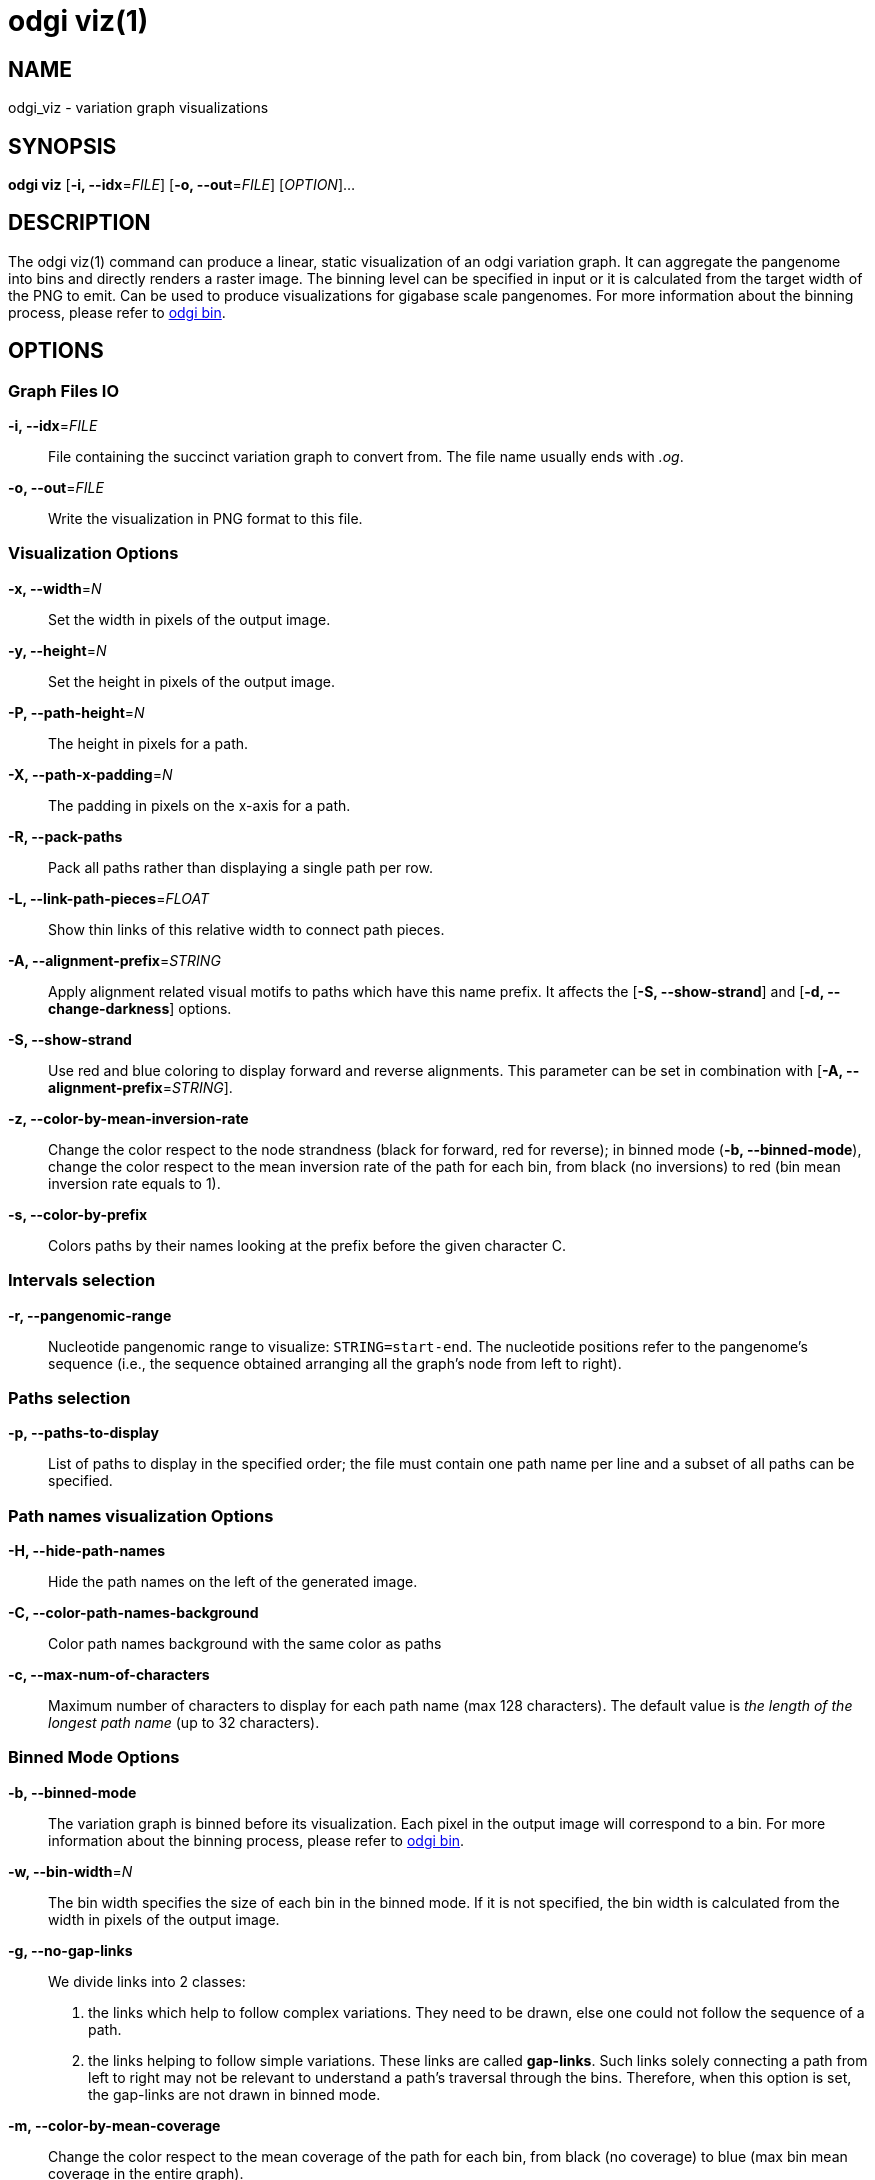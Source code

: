 = odgi viz(1)
ifdef::backend-manpage[]
Erik Garrison, Andrea Guarracino
:doctype: manpage
:release-version: v0.4.1 
:man manual: odgi viz
:man source: odgi v0.4.1 
:page-layout: base
endif::[]


== NAME

odgi_viz - variation graph visualizations


== SYNOPSIS

*odgi viz* [*-i, --idx*=_FILE_] [*-o, --out*=_FILE_] [_OPTION_]...


== DESCRIPTION

The odgi viz(1) command can produce a linear, static visualization of an odgi variation graph. It can aggregate the pangenome into bins
and directly renders a raster image. The binning level can be specified in input or it is calculated from the target width of the PNG to emit.
Can be used to produce visualizations for gigabase scale pangenomes. For more information about the binning process,
please refer to <<odgi_bin.adoc#_odgi_bin1, odgi bin>>.

== OPTIONS

=== Graph Files IO

*-i, --idx*=_FILE_::
  File containing the succinct variation graph to convert from. The file name usually ends with _.og_.

*-o, --out*=_FILE_::
  Write the visualization in PNG format to this file.


=== Visualization Options

*-x, --width*=_N_::
  Set the width in pixels of the output image.

*-y, --height*=_N_::
  Set the height in pixels of the output image.

*-P, --path-height*=_N_::
  The height in pixels for a path.

*-X, --path-x-padding*=_N_::
  The padding in pixels on the x-axis for a path.

*-R, --pack-paths*::
  Pack all paths rather than displaying a single path per row.

*-L, --link-path-pieces*=_FLOAT_::
  Show thin links of this relative width to connect path pieces.

*-A, --alignment-prefix*=_STRING_::
  Apply alignment related visual motifs to paths which have this name prefix. It affects the [*-S, --show-strand*] and
  [*-d, --change-darkness*] options.

*-S, --show-strand*::
  Use red and blue coloring to display forward and reverse alignments. This parameter can be set in combination with
  [*-A, --alignment-prefix*=_STRING_].

*-z, --color-by-mean-inversion-rate*::
  Change the color respect to the node strandness (black for forward, red for reverse); in binned mode (*-b, --binned-mode*),
  change the color respect to the mean inversion rate of the path for each bin, from black (no inversions) to red (bin
  mean inversion rate equals to 1).

*-s, --color-by-prefix*::
  Colors paths by their names looking at the prefix before the given character C.

=== Intervals selection

*-r, --pangenomic-range*::
Nucleotide pangenomic range to visualize: `STRING=start-end`. The nucleotide positions refer to the pangenome's sequence
(i.e., the sequence obtained arranging all the graph's node from left to right).


=== Paths selection

*-p, --paths-to-display*::
List of paths to display in the specified order; the file must contain one path name per line and a subset of all
paths can be specified.


=== Path names visualization Options

*-H, --hide-path-names*::
  Hide the path names on the left of the generated image.

*-C, --color-path-names-background*::
  Color path names background with the same color as paths

*-c, --max-num-of-characters*::
  Maximum number of characters to display for each path name (max 128 characters). The default value is
  _the length of the longest path name_ (up to 32 characters).


=== Binned Mode Options

*-b, --binned-mode*::
  The variation graph is binned before its visualization. Each pixel in the output image will correspond to a bin.
  For more information about the binning process, please refer to <<odgi_bin.adoc#_odgi_bin1, odgi bin>>.

*-w, --bin-width*=_N_::
  The bin width specifies the size of each bin in the binned mode. If it is not specified, the bin width is calculated
  from the width in pixels of the output image.

*-g, --no-gap-links*::
  We divide links into 2 classes:
  1. the links which help to follow complex variations. They need to be drawn, else one could not follow the sequence of a path.
  2. the links helping to follow simple variations. These links are called *gap-links*. Such links solely connecting a
  path from left to right may not be relevant to understand a path's traversal through the bins. Therefore, when this option
  is set, the gap-links are not drawn in binned mode.

*-m, --color-by-mean-coverage*::
  Change the color respect to the mean coverage of the path for each bin, from black (no coverage) to blue (max bin mean
  coverage in the entire graph).


=== Gradient Mode (also known as Position Mode) Options

*-d, --change-darkness*::
  Change the color darkness based on nucleotide position in the path. When it is used in binned mode, the mean inversion
  rate of the bin node is considered to set the color gradient starting position: when this rate is greater than 0.5, the
  bin is considered inverted, and the color gradient starts from the right-end of the bin. This parameter can be set in
  combination with [*-A, --alignment-prefix*=_STRING_].

*-l, --longest-path*::
  Use the longest path length to change the color darkness.

*-u, --white-to-black*::
  Change the color darkness from white (for the first nucleotide position) to black (for the last nucleotide position).


=== Program Information

*-h, --help*::
  Print a help message for *odgi viz*.


== EXIT STATUS

*0*::
  Success.

*1*::
  Failure (syntax or usage error; parameter error; file processing failure; unexpected error).


== BUGS

  Refer to the *odgi* issue tracker at https://github.com/vgteam/odgi/issues.


== AUTHORS

*odgi viz* was written by Erik Garrison.

ifdef::backend-manpage[]


== RESOURCES

*Project web site:* https://github.com/vgteam/odgi

*Git source repository on GitHub:* https://github.com/vgteam/odgi

*GitHub organization:* https://github.com/vgteam

*Discussion list / forum:* https://github.com/vgteam/odgi/issues


== COPYING

The MIT License (MIT)

Copyright (c) 2019 Erik Garrison

Permission is hereby granted, free of charge, to any person obtaining a copy of
this software and associated documentation files (the "Software"), to deal in
the Software without restriction, including without limitation the rights to
use, copy, modify, merge, publish, distribute, sublicense, and/or sell copies of
the Software, and to permit persons to whom the Software is furnished to do so,
subject to the following conditions:

The above copyright notice and this permission notice shall be included in all
copies or substantial portions of the Software.

THE SOFTWARE IS PROVIDED "AS IS", WITHOUT WARRANTY OF ANY KIND, EXPRESS OR
IMPLIED, INCLUDING BUT NOT LIMITED TO THE WARRANTIES OF MERCHANTABILITY, FITNESS
FOR A PARTICULAR PURPOSE AND NONINFRINGEMENT. IN NO EVENT SHALL THE AUTHORS OR
COPYRIGHT HOLDERS BE LIABLE FOR ANY CLAIM, DAMAGES OR OTHER LIABILITY, WHETHER
IN AN ACTION OF CONTRACT, TORT OR OTHERWISE, ARISING FROM, OUT OF OR IN
CONNECTION WITH THE SOFTWARE OR THE USE OR OTHER DEALINGS IN THE SOFTWARE.
endif::[]